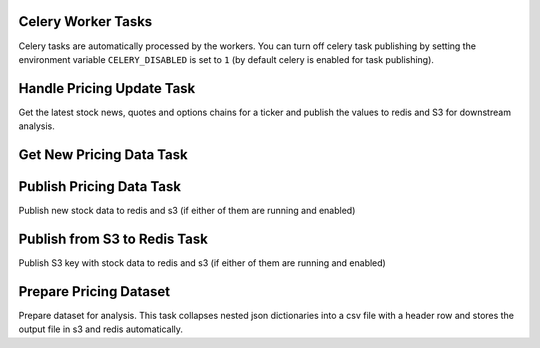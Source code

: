 Celery Worker Tasks
===================

Celery tasks are automatically processed by the workers. You can turn off celery task publishing by setting the environment variable ``CELERY_DISABLED`` is set to ``1`` (by default celery is enabled for task publishing).

Handle Pricing Update Task
==========================

Get the latest stock news, quotes and options chains for a ticker and publish the values to redis and S3 for downstream analysis.

.. autotask:: analysis_engine.work_tasks.handle_pricing_update_task.handle_pricing_update_task

Get New Pricing Data Task
=========================

.. autotask:: analysis_engine.work_tasks.get_new_pricing_data.get_new_pricing_data

Publish Pricing Data Task
=========================

Publish new stock data to redis and s3 (if either of them are running and enabled)

.. autotask:: analysis_engine.work_tasks.publish_pricing_update.publish_pricing_update

Publish from S3 to Redis Task
=============================

Publish S3 key with stock data to redis and s3 (if either of them are running and enabled)

.. autotask:: analysis_engine.work_tasks.publish_from_s3_to_redis.publish_from_s3_to_redis

Prepare Pricing Dataset
=======================

Prepare dataset for analysis. This task collapses nested json dictionaries into a csv file with a header row and stores the output file in s3 and redis automatically.

.. autotask:: analysis_engine.work_tasks.prepare_pricing_dataset.prepare_pricing_dataset
